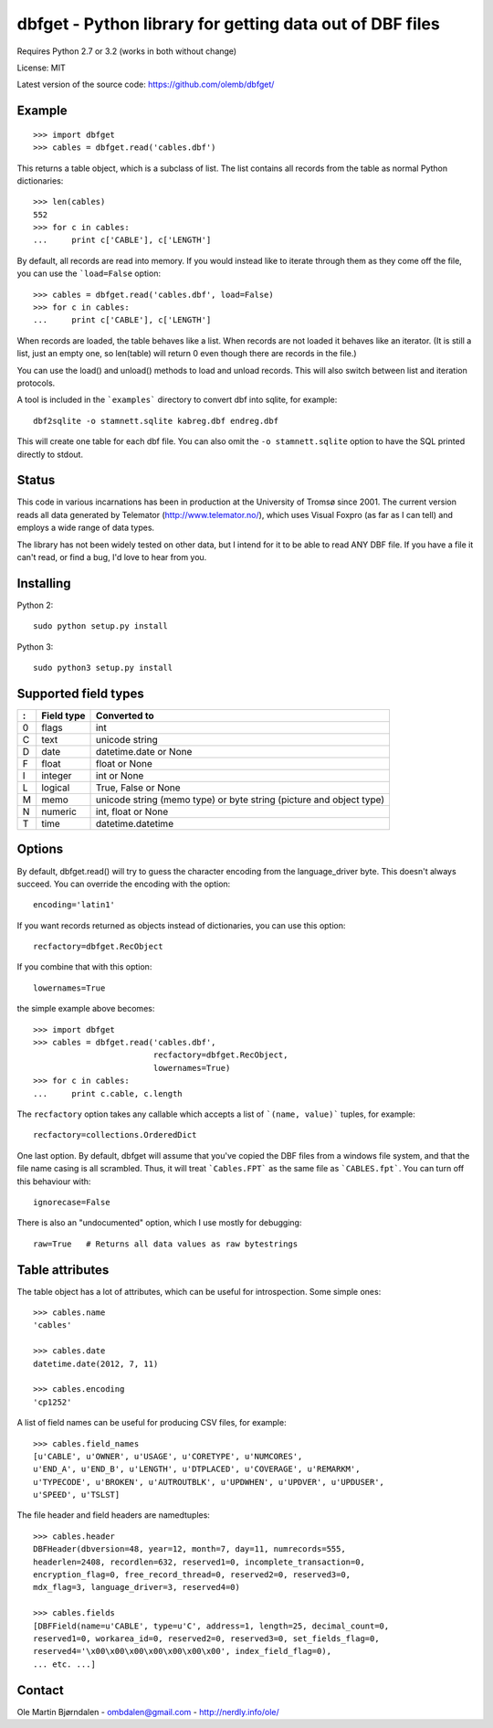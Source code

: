 dbfget - Python library for getting data out of DBF files
=========================================================

Requires Python 2.7 or 3.2 (works in both without change)

License: MIT

Latest version of the source code: https://github.com/olemb/dbfget/


Example
-------

::

    >>> import dbfget
    >>> cables = dbfget.read('cables.dbf')

This returns a table object, which is a subclass of list. The list
contains all records from the table as normal Python dictionaries::

    >>> len(cables)
    552
    >>> for c in cables:
    ...     print c['CABLE'], c['LENGTH']

By default, all records are read into memory. If you would instead
like to iterate through them as they come off the file, you can use
the ```load=False`` option::

    >>> cables = dbfget.read('cables.dbf', load=False)
    >>> for c in cables:
    ...     print c['CABLE'], c['LENGTH']

When records are loaded, the table behaves like a list. When records
are not loaded it behaves like an iterator. (It is still a list, just an
empty one, so len(table) will return 0 even though there are records in
the file.)

You can use the load() and unload() methods to load and unload records.
This will also switch between list and iteration protocols.

A tool is included in the ```examples``` directory to convert dbf into
sqlite, for example::

    dbf2sqlite -o stamnett.sqlite kabreg.dbf endreg.dbf

This will create one table for each dbf file. You can also omit the
``-o stamnett.sqlite`` option to have the SQL printed directly to
stdout.


Status
------

This code in various incarnations has been in production at the
University of Tromsø since 2001. The current version reads all data
generated by Telemator (http://www.telemator.no/), which uses Visual
Foxpro (as far as I can tell) and employs a wide range of data types.

The library has not been widely tested on other data, but I intend for
it to be able to read ANY DBF file. If you have a file it can't read,
or find a bug, I'd love to hear from you.


Installing
----------

Python 2::

  sudo python setup.py install

Python 3::

  sudo python3 setup.py install
    

Supported field types
----------------------

=  ==========  ====================================================================
:  Field type   Converted to
=  ==========  ====================================================================
0  flags       int
C  text        unicode string
D  date        datetime.date or None
F  float       float or None
I  integer     int or None
L  logical     True, False or None
M  memo        unicode string (memo type) or byte string (picture and object type)
N  numeric     int, float or None
T  time        datetime.datetime
=  ==========  ====================================================================

    
Options
-------

By default, dbfget.read() will try to guess the character encoding
from the language_driver byte. This doesn't always succeed. You can
override the encoding with the option::

   encoding='latin1'

If you want records returned as objects instead of dictionaries, you
can use this option::

   recfactory=dbfget.RecObject

If you combine that with this option::

   lowernames=True

the simple example above becomes::

    >>> import dbfget
    >>> cables = dbfget.read('cables.dbf',
                             recfactory=dbfget.RecObject,
                             lowernames=True)
    >>> for c in cables:
    ...     print c.cable, c.length

The ``recfactory`` option takes any callable which accepts a list of
```(name, value)``` tuples, for example::

   recfactory=collections.OrderedDict

One last option. By default, dbfget will assume that you've copied the
DBF files from a windows file system, and that the file name casing is
all scrambled. Thus, it will treat ```Cables.FPT``` as the same file
as ```CABLES.fpt```. You can turn off this behaviour with::

   ignorecase=False

There is also an "undocumented" option, which I use mostly for debugging::

   raw=True   # Returns all data values as raw bytestrings


Table attributes
----------------

The table object has a lot of attributes, which can be useful for
introspection. Some simple ones::

    >>> cables.name
    'cables'
    
    >>> cables.date
    datetime.date(2012, 7, 11)

    >>> cables.encoding
    'cp1252'

A list of field names can be useful for producing CSV files, for example::

    >>> cables.field_names
    [u'CABLE', u'OWNER', u'USAGE', u'CORETYPE', u'NUMCORES',
    u'END_A', u'END_B', u'LENGTH', u'DTPLACED', u'COVERAGE', u'REMARKM',
    u'TYPECODE', u'BROKEN', u'AUTROUTBLK', u'UPDWHEN', u'UPDVER', u'UPDUSER',
    u'SPEED', u'TSLST]

The file header and field headers are namedtuples::

    >>> cables.header
    DBFHeader(dbversion=48, year=12, month=7, day=11, numrecords=555,
    headerlen=2408, recordlen=632, reserved1=0, incomplete_transaction=0,
    encryption_flag=0, free_record_thread=0, reserved2=0, reserved3=0,
    mdx_flag=3, language_driver=3, reserved4=0)
    
    >>> cables.fields
    [DBFField(name=u'CABLE', type=u'C', address=1, length=25, decimal_count=0,
    reserved1=0, workarea_id=0, reserved2=0, reserved3=0, set_fields_flag=0,
    reserved4='\x00\x00\x00\x00\x00\x00\x00', index_field_flag=0),
    ... etc. ...]


Contact
--------

Ole Martin Bjørndalen - ombdalen@gmail.com - http://nerdly.info/ole/

